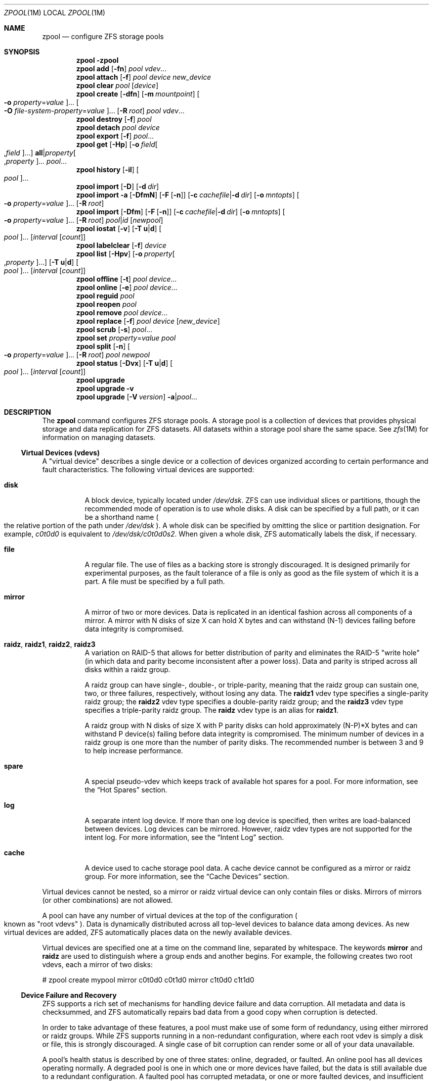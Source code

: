 .\"
.\" CDDL HEADER START
.\"
.\" The contents of this file are subject to the terms of the
.\" Common Development and Distribution License (the "License").
.\" You may not use this file except in compliance with the License.
.\"
.\" You can obtain a copy of the license at usr/src/OPENSOLARIS.LICENSE
.\" or http://www.opensolaris.org/os/licensing.
.\" See the License for the specific language governing permissions
.\" and limitations under the License.
.\"
.\" When distributing Covered Code, include this CDDL HEADER in each
.\" file and include the License file at usr/src/OPENSOLARIS.LICENSE.
.\" If applicable, add the following below this CDDL HEADER, with the
.\" fields enclosed by brackets "[]" replaced with your own identifying
.\" information: Portions Copyright [yyyy] [name of copyright owner]
.\"
.\" CDDL HEADER END
.\"
.\"
.\" Copyright (c) 2007, Sun Microsystems, Inc. All Rights Reserved.
.\" Copyright (c) 2013 by Delphix. All rights reserved.
.\" Copyright 2016 Nexenta Systems, Inc.
.\"
.Dd March 30, 2016
.Dt ZPOOL 1M
.Os
.Sh NAME
.Nm zpool
.Nd configure ZFS storage pools
.Sh SYNOPSIS
.Nm
.Fl \?
.Nm
.Cm add
.Op Fl fn
.Ar pool vdev Ns ...
.Nm
.Cm attach
.Op Fl f
.Ar pool device new_device
.Nm
.Cm clear
.Ar pool
.Op Ar device
.Nm
.Cm create
.Op Fl dfn
.Op Fl m Ar mountpoint
.Oo Fl o Ar property Ns = Ns Ar value Oc Ns ...
.Oo Fl O Ar file-system-property Ns = Ns Ar value Oc Ns ...
.Op Fl R Ar root
.Ar pool vdev Ns ...
.Nm
.Cm destroy
.Op Fl f
.Ar pool
.Nm
.Cm detach
.Ar pool device
.Nm
.Cm export
.Op Fl f
.Ar pool Ns ...
.Nm
.Cm get
.Op Fl Hp
.Op Fl o Ar field Ns Oo , Ns Ar field Oc Ns ...
.Sy all Ns | Ns Ar property Ns Oo , Ns Ar property Oc Ns ...
.Ar pool Ns ...
.Nm
.Cm history
.Op Fl il
.Oo Ar pool Oc Ns ...
.Nm
.Cm import
.Op Fl D
.Op Fl d Ar dir
.Nm
.Cm import
.Fl a
.Op Fl DfmN
.Op Fl F Op Fl n
.Op Fl c Ar cachefile Ns | Ns Fl d Ar dir
.Op Fl o Ar mntopts
.Oo Fl o Ar property Ns = Ns Ar value Oc Ns ...
.Op Fl R Ar root
.Nm
.Cm import
.Op Fl Dfm
.Op Fl F Op Fl n
.Op Fl c Ar cachefile Ns | Ns Fl d Ar dir
.Op Fl o Ar mntopts
.Oo Fl o Ar property Ns = Ns Ar value Oc Ns ...
.Op Fl R Ar root
.Ar pool Ns | Ns Ar id
.Op Ar newpool
.Nm
.Cm iostat
.Op Fl v
.Op Fl T Sy u Ns | Ns Sy d
.Oo Ar pool Oc Ns ...
.Op Ar interval Op Ar count
.Nm
.Cm labelclear
.Op Fl f
.Ar device
.Nm
.Cm list
.Op Fl Hpv
.Op Fl o Ar property Ns Oo , Ns Ar property Oc Ns ...
.Op Fl T Sy u Ns | Ns Sy d
.Oo Ar pool Oc Ns ...
.Op Ar interval Op Ar count
.Nm
.Cm offline
.Op Fl t
.Ar pool Ar device Ns ...
.Nm
.Cm online
.Op Fl e
.Ar pool Ar device Ns ...
.Nm
.Cm reguid
.Ar pool
.Nm
.Cm reopen
.Ar pool
.Nm
.Cm remove
.Ar pool Ar device Ns ...
.Nm
.Cm replace
.Op Fl f
.Ar pool Ar device Op Ar new_device
.Nm
.Cm scrub
.Op Fl s
.Ar pool Ns ...
.Nm
.Cm set
.Ar property Ns = Ns Ar value
.Ar pool
.Nm
.Cm split
.Op Fl n
.Oo Fl o Ar property Ns = Ns Ar value Oc Ns ...
.Op Fl R Ar root
.Ar pool newpool
.Nm
.Cm status
.Op Fl Dvx
.Op Fl T Sy u Ns | Ns Sy d
.Oo Ar pool Oc Ns ...
.Op Ar interval Op Ar count
.Nm
.Cm upgrade
.Nm
.Cm upgrade
.Fl v
.Nm
.Cm upgrade
.Op Fl V Ar version
.Fl a Ns | Ns Ar pool Ns ...
.Sh DESCRIPTION
The
.Nm
command configures ZFS storage pools. A storage pool is a collection of devices
that provides physical storage and data replication for ZFS datasets. All
datasets within a storage pool share the same space. See
.Xr zfs 1M
for information on managing datasets.
.Ss Virtual Devices (vdevs)
A "virtual device" describes a single device or a collection of devices
organized according to certain performance and fault characteristics. The
following virtual devices are supported:
.Bl -tag -width Ds
.It Sy disk
A block device, typically located under
.Pa /dev/dsk .
ZFS can use individual slices or partitions, though the recommended mode of
operation is to use whole disks. A disk can be specified by a full path, or it
can be a shorthand name
.Po the relative portion of the path under
.Pa /dev/dsk
.Pc .
A whole disk can be specified by omitting the slice or partition designation.
For example,
.Pa c0t0d0
is equivalent to
.Pa /dev/dsk/c0t0d0s2 .
When given a whole disk, ZFS automatically labels the disk, if necessary.
.It Sy file
A regular file. The use of files as a backing store is strongly discouraged. It
is designed primarily for experimental purposes, as the fault tolerance of a
file is only as good as the file system of which it is a part. A file must be
specified by a full path.
.It Sy mirror
A mirror of two or more devices. Data is replicated in an identical fashion
across all components of a mirror. A mirror with N disks of size X can hold X
bytes and can withstand (N-1) devices failing before data integrity is
compromised.
.It Sy raidz , raidz1 , raidz2 , raidz3
A variation on RAID-5 that allows for better distribution of parity and
eliminates the RAID-5
.Qq write hole
.Pq in which data and parity become inconsistent after a power loss .
Data and parity is striped across all disks within a raidz group.
.Pp
A raidz group can have single-, double-, or triple-parity, meaning that the
raidz group can sustain one, two, or three failures, respectively, without
losing any data. The
.Sy raidz1
vdev type specifies a single-parity raidz group; the
.Sy raidz2
vdev type specifies a double-parity raidz group; and the
.Sy raidz3
vdev type specifies a triple-parity raidz group. The
.Sy raidz
vdev type is an alias for
.Sy raidz1 .
.Pp
A raidz group with N disks of size X with P parity disks can hold approximately
(N-P)*X bytes and can withstand P device(s) failing before data integrity is
compromised. The minimum number of devices in a raidz group is one more than
the number of parity disks. The recommended number is between 3 and 9 to help
increase performance.
.It Sy spare
A special pseudo-vdev which keeps track of available hot spares for a pool. For
more information, see the
.Sx Hot Spares
section.
.It Sy log
A separate intent log device. If more than one log device is specified, then
writes are load-balanced between devices. Log devices can be mirrored. However,
raidz vdev types are not supported for the intent log. For more information,
see the
.Sx Intent Log
section.
.It Sy cache
A device used to cache storage pool data. A cache device cannot be configured
as a mirror or raidz group. For more information, see the
.Sx Cache Devices
section.
.El
.Pp
Virtual devices cannot be nested, so a mirror or raidz virtual device can only
contain files or disks. Mirrors of mirrors
.Pq or other combinations
are not allowed.
.Pp
A pool can have any number of virtual devices at the top of the configuration
.Po known as
.Qq root vdevs
.Pc .
Data is dynamically distributed across all top-level devices to balance data
among devices. As new virtual devices are added, ZFS automatically places data
on the newly available devices.
.Pp
Virtual devices are specified one at a time on the command line, separated by
whitespace. The keywords
.Sy mirror
and
.Sy raidz
are used to distinguish where a group ends and another begins. For example,
the following creates two root vdevs, each a mirror of two disks:
.Bd -literal
# zpool create mypool mirror c0t0d0 c0t1d0 mirror c1t0d0 c1t1d0
.Ed
.Ss Device Failure and Recovery
ZFS supports a rich set of mechanisms for handling device failure and data
corruption. All metadata and data is checksummed, and ZFS automatically repairs
bad data from a good copy when corruption is detected.
.Pp
In order to take advantage of these features, a pool must make use of some form
of redundancy, using either mirrored or raidz groups. While ZFS supports
running in a non-redundant configuration, where each root vdev is simply a disk
or file, this is strongly discouraged. A single case of bit corruption can
render some or all of your data unavailable.
.Pp
A pool's health status is described by one of three states: online, degraded,
or faulted. An online pool has all devices operating normally. A degraded pool
is one in which one or more devices have failed, but the data is still
available due to a redundant configuration. A faulted pool has corrupted
metadata, or one or more faulted devices, and insufficient replicas to continue
functioning.
.Pp
The health of the top-level vdev, such as mirror or raidz device, is
potentially impacted by the state of its associated vdevs, or component
devices. A top-level vdev or component device is in one of the following
states:
.Bl -tag -width "DEGRADED"
.It Sy DEGRADED
One or more top-level vdevs is in the degraded state because one or more
component devices are offline. Sufficient replicas exist to continue
functioning.
.Pp
One or more component devices is in the degraded or faulted state, but
sufficient replicas exist to continue functioning. The underlying conditions
are as follows:
.Bl -bullet
.It
The number of checksum errors exceeds acceptable levels and the device is
degraded as an indication that something may be wrong. ZFS continues to use the
device as necessary.
.It
The number of I/O errors exceeds acceptable levels. The device could not be
marked as faulted because there are insufficient replicas to continue
functioning.
.El
.It Sy FAULTED
One or more top-level vdevs is in the faulted state because one or more
component devices are offline. Insufficient replicas exist to continue
functioning.
.Pp
One or more component devices is in the faulted state, and insufficient
replicas exist to continue functioning. The underlying conditions are as
follows:
.Bl -bullet
.It
The device could be opened, but the contents did not match expected values.
.It
The number of I/O errors exceeds acceptable levels and the device is faulted to
prevent further use of the device.
.El
.It Sy OFFLINE
The device was explicitly taken offline by the
.Nm zpool Cm offline
command.
.It Sy ONLINE
The device is online and functioning.
.It Sy REMOVED
The device was physically removed while the system was running. Device removal
detection is hardware-dependent and may not be supported on all platforms.
.It Sy UNAVAIL
The device could not be opened. If a pool is imported when a device was
unavailable, then the device will be identified by a unique identifier instead
of its path since the path was never correct in the first place.
.El
.Pp
If a device is removed and later re-attached to the system, ZFS attempts
to put the device online automatically. Device attach detection is
hardware-dependent and might not be supported on all platforms.
.Ss Hot Spares
ZFS allows devices to be associated with pools as
.Qq hot spares .
These devices are not actively used in the pool, but when an active device
fails, it is automatically replaced by a hot spare. To create a pool with hot
spares, specify a
.Sy spare
vdev with any number of devices. For example,
.Bd -literal
# zpool create pool mirror c0d0 c1d0 spare c2d0 c3d0
.Ed
.Pp
Spares can be shared across multiple pools, and can be added with the
.Nm zpool Cm add
command and removed with the
.Nm zpool Cm remove
command. Once a spare replacement is initiated, a new
.Sy spare
vdev is created within the configuration that will remain there until the
original device is replaced. At this point, the hot spare becomes available
again if another device fails.
.Pp
If a pool has a shared spare that is currently being used, the pool can not be
exported since other pools may use this shared spare, which may lead to
potential data corruption.
.Pp
An in-progress spare replacement can be cancelled by detaching the hot spare.
If the original faulted device is detached, then the hot spare assumes its
place in the configuration, and is removed from the spare list of all active
pools.
.Pp
Spares cannot replace log devices.
.Ss Intent Log
The ZFS Intent Log (ZIL) satisfies POSIX requirements for synchronous
transactions. For instance, databases often require their transactions to be on
stable storage devices when returning from a system call. NFS and other
applications can also use
.Xr fsync 3C
to ensure data stability. By default, the intent log is allocated from blocks
within the main pool. However, it might be possible to get better performance
using separate intent log devices such as NVRAM or a dedicated disk. For
example:
.Bd -literal
# zpool create pool c0d0 c1d0 log c2d0
.Ed
.Pp
Multiple log devices can also be specified, and they can be mirrored. See the
.Sx EXAMPLES
section for an example of mirroring multiple log devices.
.Pp
Log devices can be added, replaced, attached, detached, and imported and
exported as part of the larger pool. Mirrored log devices can be removed by
specifying the top-level mirror for the log.
.Ss Cache Devices
Devices can be added to a storage pool as
.Qq cache devices .
These devices provide an additional layer of caching between main memory and
disk. For read-heavy workloads, where the working set size is much larger than
what can be cached in main memory, using cache devices allow much more of this
working set to be served from low latency media. Using cache devices provides
the greatest performance improvement for random read-workloads of mostly static
content.
.Pp
To create a pool with cache devices, specify a
.Sy cache
vdev with any number of devices. For example:
.Bd -literal
# zpool create pool c0d0 c1d0 cache c2d0 c3d0
.Ed
.Pp
Cache devices cannot be mirrored or part of a raidz configuration. If a read
error is encountered on a cache device, that read I/O is reissued to the
original storage pool device, which might be part of a mirrored or raidz
configuration.
.Pp
The content of the cache devices is considered volatile, as is the case with
other system caches.
.Ss Properties
Each pool has several properties associated with it. Some properties are
read-only statistics while others are configurable and change the behavior of
the pool.
.Pp
The following are read-only properties:
.Bl -tag -width Ds
.It Sy available
Amount of storage available within the pool. This property can also be referred
to by its shortened column name,
.Sy avail .
.It Sy capacity
Percentage of pool space used. This property can also be referred to by its
shortened column name,
.Sy cap .
.It Sy expandsize
Amount of uninitialized space within the pool or device that can be used to
increase the total capacity of the pool.  Uninitialized space consists of
any space on an EFI labeled vdev which has not been brought online
(i.e. zpool online -e).  This space occurs when a LUN is dynamically expanded.
.RE

.sp
.ne 2
.mk
.na
\fB\fBfragmentation\fR\fR
.ad
.RS 20n
.rt
The amount of fragmentation in the pool.
.It Sy free
The amount of free space available in the pool.
.It Sy freeing
After a file system or snapshot is destroyed, the space it was using is
returned to the pool asynchronously.
.Sy freeing
is the amount of space remaining to be reclaimed. Over time
.Sy freeing
will decrease while
.Sy free
increases.
.It Sy health
The current health of the pool. Health can be one of
.Sy ONLINE , DEGRADED , FAULTED , OFFLINE, REMOVED , UNAVAIL .
.It Sy guid
A unique identifier for the pool.
.It Sy size
Total size of the storage pool.
.It Sy unsupported@ Ns Em feature_guid
Information about unsupported features that are enabled on the pool. See
.Xr zpool-features 5
for details.
.It Sy used
Amount of storage space used within the pool.
.El
.Pp
The space usage properties report actual physical space available to the
storage pool. The physical space can be different from the total amount of
space that any contained datasets can actually use. The amount of space used in
a raidz configuration depends on the characteristics of the data being
written. In addition, ZFS reserves some space for internal accounting
that the
.Xr zfs 1M
command takes into account, but the
.Nm
command does not. For non-full pools of a reasonable size, these effects should
be invisible. For small pools, or pools that are close to being completely
full, these discrepancies may become more noticeable.
.Pp
The following property can be set at creation time and import time:
.Bl -tag -width Ds
.It Sy altroot
Alternate root directory. If set, this directory is prepended to any mount
points within the pool. This can be used when examining an unknown pool where
the mount points cannot be trusted, or in an alternate boot environment, where
the typical paths are not valid.
.Sy altroot
is not a persistent property. It is valid only while the system is up. Setting
.Sy altroot
defaults to using
.Sy cachefile Ns = Ns Sy none ,
though this may be overridden using an explicit setting.
.El
.Pp
The following property can be set only at creation time:
.Bl -tag -width Ds
.It Sy ashift
Pool sector size exponent, to the power of 2 (internally referred to
as "ashift"). I/O operations will be aligned to the specified size
boundaries. Additionally, the minimum (disk) write size will be set to
the specified size, so this represents a space vs. performance
trade-off. The typical case for setting this property is when
performance is important and the underlying disks use 4KiB sectors but
report 512B sectors to the OS (for compatibility reasons); in that
case, set
.Sy ashift=12
(which is 1<<12 = 4096).
.Pp
For optimal performance, the pool sector size should be greater than
or equal to the sector size of the underlying disks. Since the
property cannot be changed after pool creation, if in a given pool,
you
.Sy ever
want to use drives that
.Sy report
4KiB sectors, you must set
.Sy ashift=12
at pool creation time.
.Pp
Keep in mind is that the
.Sy ashift
is
.Sy vdev
specific and is not a
.Sy pool
global.  This means that when adding new vdevs to an existing pool you
may need to specify the
.Sy ashift.
.El
.Pp
The following property can be set only at import time:
.Bl -tag -width Ds
.It Sy readonly Ns = Ns Sy on Ns | Ns Sy off
If set to
.Sy on ,
the pool will be imported in read-only mode. This property can also be referred
to by its shortened column name,
.Sy rdonly .
.El
.Pp
The following properties can be set at creation time and import time, and later
changed with the
.Nm zpool Cm set
command:
.Bl -tag -width Ds
.It Sy autoexpand Ns = Ns Sy on Ns | Ns Sy off
Controls automatic pool expansion when the underlying LUN is grown. If set to
.Sy on ,
the pool will be resized according to the size of the expanded device. If the
device is part of a mirror or raidz then all devices within that mirror/raidz
group must be expanded before the new space is made available to the pool. The
default behavior is
.Sy off .
This property can also be referred to by its shortened column name,
.Sy expand .
.It Sy autoreplace Ns = Ns Sy on Ns | Ns Sy off
Controls automatic device replacement. If set to
.Sy off ,
device replacement must be initiated by the administrator by using the
.Nm zpool Cm replace
command. If set to
.Sy on ,
any new device, found in the same physical location as a device that previously
belonged to the pool, is automatically formatted and replaced. The default
behavior is
.Sy off .
This property can also be referred to by its shortened column name,
.Sy replace .
.It Sy bootfs Ns = Ns Ar pool Ns / Ns Ar dataset
Identifies the default bootable dataset for the root pool. This property is
expected to be set mainly by the installation and upgrade programs.
.It Sy cachefile Ns = Ns Ar path Ns | Ns Sy none
Controls the location of where the pool configuration is cached. Discovering
all pools on system startup requires a cached copy of the configuration data
that is stored on the root file system. All pools in this cache are
automatically imported when the system boots. Some environments, such as
install and clustering, need to cache this information in a different location
so that pools are not automatically imported. Setting this property caches the
pool configuration in a different location that can later be imported with
.Nm zpool Cm import Fl c .
Setting it to the special value
.Sy none
creates a temporary pool that is never cached, and the special value
.Qq
.Pq empty string
uses the default location.
.Pp
Multiple pools can share the same cache file. Because the kernel destroys and
recreates this file when pools are added and removed, care should be taken when
attempting to access this file. When the last pool using a
.Sy cachefile
is exported or destroyed, the file is removed.
.It Sy comment Ns = Ns Ar text
A text string consisting of printable ASCII characters that will be stored
such that it is available even if the pool becomes faulted.  An administrator
can provide additional information about a pool using this property.
.It Sy dedupditto Ns = Ns Ar number
Threshold for the number of block ditto copies. If the reference count for a
deduplicated block increases above this number, a new ditto copy of this block
is automatically stored. The default setting is
.Sy 0
which causes no ditto copies to be created for deduplicated blocks. The miniumum
legal nonzero setting is
.Sy 100 .
.It Sy delegation Ns = Ns Sy on Ns | Ns Sy off
Controls whether a non-privileged user is granted access based on the dataset
permissions defined on the dataset. See
.Xr zfs 1M
for more information on ZFS delegated administration.
.It Sy failmode Ns = Ns Sy wait Ns | Ns Sy continue Ns | Ns Sy panic
Controls the system behavior in the event of catastrophic pool failure. This
condition is typically a result of a loss of connectivity to the underlying
storage device(s) or a failure of all devices within the pool. The behavior of
such an event is determined as follows:
.Bl -tag -width "continue"
.It Sy wait
Blocks all I/O access until the device connectivity is recovered and the errors
are cleared. This is the default behavior.
.It Sy continue
Returns
.Er EIO
to any new write I/O requests but allows reads to any of the remaining healthy
devices. Any write requests that have yet to be committed to disk would be
blocked.
.It Sy panic
Prints out a message to the console and generates a system crash dump.
.El
.It Sy feature@ Ns Ar feature_name Ns = Ns Sy enabled
The value of this property is the current state of
.Ar feature_name .
The only valid value when setting this property is
.Sy enabled
which moves
.Ar feature_name
to the enabled state. See
.Xr zpool-features 5
for details on feature states.
.It Sy listsnaps Ns = Ns Sy on Ns | Ns Sy off
Controls whether information about snapshots associated with this pool is
output when
.Nm zfs Cm list
is run without the
.Fl t
option. The default value is
.Sy off .
.It Sy version Ns = Ns Ar version
The current on-disk version of the pool. This can be increased, but never
decreased. The preferred method of updating pools is with the
.Nm zpool Cm upgrade
command, though this property can be used when a specific version is needed for
backwards compatibility. Once feature flags is enabled on a pool this property
will no longer have a value.
.El
.Ss Subcommands
All subcommands that modify state are logged persistently to the pool in their
original form.
.Pp
The
.Nm
command provides subcommands to create and destroy storage pools, add capacity
to storage pools, and provide information about the storage pools. The
following subcommands are supported:
.Bl -tag -width Ds
.It Xo
.Nm
.Fl
.Xc
Displays a help message.
.It Xo
.Nm
.Cm add
.Op Fl fn
.Ar pool vdev Ns ...
.Xc
Adds the specified virtual devices to the given pool. The
.Ar vdev
specification is described in the
.Sx Virtual Devices
section. The behavior of the
.Fl f
option, and the device checks performed are described in the
.Nm zpool Cm create
subcommand.
.Bl -tag -width Ds
.It Fl f
Forces use of
.Ar vdev Ns s ,
even if they appear in use or specify a conflicting replication level. Not all
devices can be overridden in this manner.
.It Fl n
Displays the configuration that would be used without actually adding the
.Ar vdev Ns s .
The actual pool creation can still fail due to insufficient privileges or
device sharing.
.El
.It Xo
.Nm
.Cm attach
.Op Fl f
.Ar pool device new_device
.Xc
Attaches
.Ar new_device
to the existing
.Ar device .
The existing device cannot be part of a raidz configuration. If
.Ar device
is not currently part of a mirrored configuration,
.Ar device
automatically transforms into a two-way mirror of
.Ar device
and
.Ar new_device .
If
.Ar device
is part of a two-way mirror, attaching
.Ar new_device
creates a three-way mirror, and so on. In either case,
.Ar new_device
begins to resilver immediately.
.Bl -tag -width Ds
.It Fl f
Forces use of
.Ar new_device ,
even if its appears to be in use. Not all devices can be overridden in this
manner.
.El
.It Xo
.Nm
.Cm clear
.Ar pool
.Op Ar device
.Xc
Clears device errors in a pool. If no arguments are specified, all device
errors within the pool are cleared. If one or more devices is specified, only
those errors associated with the specified device or devices are cleared.
.It Xo
.Nm
.Cm create
.Op Fl dfn
.Op Fl m Ar mountpoint
.Oo Fl o Ar property Ns = Ns Ar value Oc Ns ...
.Oo Fl O Ar file-system-property Ns = Ns Ar value Oc Ns ...
.Op Fl R Ar root
.Ar pool vdev Ns ...
.Xc
Creates a new storage pool containing the virtual devices specified on the
command line. The pool name must begin with a letter, and can only contain
alphanumeric characters as well as underscore
.Pq Qq Sy _ ,
dash
.Pq Qq Sy - ,
and period
.Pq Qq Sy \&. .
The pool names
.Sy mirror ,
.Sy raidz ,
.Sy spare
and
.Sy log
are reserved, as are names beginning with the pattern
.Sy c[0-9] .
The
.Ar vdev
specification is described in the
.Sx Virtual Devices
section.
.Pp
The command verifies that each device specified is accessible and not currently
in use by another subsystem. There are some uses, such as being currently
mounted, or specified as the dedicated dump device, that prevents a device from
ever being used by ZFS . Other uses, such as having a preexisting UFS file
system, can be overridden with the
.Fl f
option.
.Pp
The command also checks that the replication strategy for the pool is
consistent. An attempt to combine redundant and non-redundant storage in a
single pool, or to mix disks and files, results in an error unless
.Fl f
is specified. The use of differently sized devices within a single raidz or
mirror group is also flagged as an error unless
.Fl f
is specified.
.Pp
Unless the
.Fl R
option is specified, the default mount point is
.Pa / Ns Ar pool .
The mount point must not exist or must be empty, or else the root dataset
cannot be mounted. This can be overridden with the
.Fl m
option.
.Pp
By default all supported features are enabled on the new pool unless the
.Fl d
option is specified.
.Bl -tag -width Ds
.It Fl d
Do not enable any features on the new pool. Individual features can be enabled
by setting their corresponding properties to
.Sy enabled
with the
.Fl o
option. See
.Xr zpool-features 5
for details about feature properties.
.It Fl f
Forces use of
.Ar vdev Ns s ,
even if they appear in use or specify a conflicting replication level. Not all
devices can be overridden in this manner.
.It Fl m Ar mountpoint
Sets the mount point for the root dataset. The default mount point is
.Pa /pool
or
.Pa altroot/pool
if
.Ar altroot
is specified. The mount point must be an absolute path,
.Sy legacy ,
or
.Sy none .
For more information on dataset mount points, see
.Xr zfs 1M .
.It Fl n
Displays the configuration that would be used without actually creating the
pool. The actual pool creation can still fail due to insufficient privileges or
device sharing.
.It Fl o Ar property Ns = Ns Ar value
Sets the given pool properties. See the
.Sx Properties
section for a list of valid properties that can be set.
.It Fl O Ar file-system-property Ns = Ns Ar value
Sets the given file system properties in the root file system of the pool. See
the
.Sx Properties
section of
.Xr zfs 1M
for a list of valid properties that can be set.
.It Fl R Ar root
Equivalent to
.Fl o Sy cachefile Ns = Ns Sy none Fl o Sy altroot Ns = Ns Ar root
.El
.It Xo
.Nm
.Cm destroy
.Op Fl f
.Ar pool
.Xc
Destroys the given pool, freeing up any devices for other use. This command
tries to unmount any active datasets before destroying the pool.
.Bl -tag -width Ds
.It Fl f
Forces any active datasets contained within the pool to be unmounted.
.El
.It Xo
.Nm
.Cm detach
.Ar pool device
.Xc
Detaches
.Ar device
from a mirror. The operation is refused if there are no other valid replicas of
the data.
.It Xo
.Nm
.Cm export
.Op Fl f
.Ar pool Ns ...
.Xc
Exports the given pools from the system. All devices are marked as exported,
but are still considered in use by other subsystems. The devices can be moved
between systems
.Pq even those of different endianness
and imported as long as a sufficient number of devices are present.
.Pp
Before exporting the pool, all datasets within the pool are unmounted. A pool
can not be exported if it has a shared spare that is currently being used.
.Pp
For pools to be portable, you must give the
.Nm
command whole disks, not just slices, so that ZFS can label the disks with
portable EFI labels. Otherwise, disk drivers on platforms of different
endianness will not recognize the disks.
.Bl -tag -width Ds
.It Fl f
Forcefully unmount all datasets, using the
.Nm unmount Fl f
command.
.Pp
This command will forcefully export the pool even if it has a shared spare that
is currently being used. This may lead to potential data corruption.
.El
.It Xo
.Nm
.Cm get
.Op Fl Hp
.Op Fl o Ar field Ns Oo , Ns Ar field Oc Ns ...
.Sy all Ns | Ns Ar property Ns Oo , Ns Ar property Oc Ns ...
.Ar pool Ns ...
.Xc
Retrieves the given list of properties
.Po
or all properties if
.Sy all
is used
.Pc
for the specified storage pool(s). These properties are displayed with
the following fields:
.Bd -literal
        name          Name of storage pool
        property      Property name
        value         Property value
        source        Property source, either 'default' or 'local'.
.Ed
.Pp
See the
.Sx Properties
section for more information on the available pool properties.
.Bl -tag -width Ds
.It Fl H
Scripted mode. Do not display headers, and separate fields by a single tab
instead of arbitrary space.
.It Fl o Ar field
A comma-separated list of columns to display.
.Sy name Ns , Ns Sy property Ns , Ns Sy value Ns , Ns Sy source
is the default value.
.It Fl p
Display numbers in parsable (exact) values.
.El
.It Xo
.Nm
.Cm history
.Op Fl il
.Oo Ar pool Oc Ns ...
.Xc
Displays the command history of the specified pool(s) or all pools if no pool is
specified.
.Bl -tag -width Ds
.It Fl i
Displays internally logged ZFS events in addition to user initiated events.
.It Fl l
Displays log records in long format, which in addition to standard format
includes, the user name, the hostname, and the zone in which the operation was
performed.
.El
.It Xo
.Nm
.Cm import
.Op Fl D
.Op Fl d Ar dir
.Xc
Lists pools available to import. If the
.Fl d
option is not specified, this command searches for devices in
.Pa /dev/dsk .
The
.Fl d
option can be specified multiple times, and all directories are searched. If the
device appears to be part of an exported pool, this command displays a summary
of the pool with the name of the pool, a numeric identifier, as well as the vdev
layout and current health of the device for each device or file. Destroyed
pools, pools that were previously destroyed with the
.Nm zpool Cm destroy
command, are not listed unless the
.Fl D
option is specified.
.Pp
The numeric identifier is unique, and can be used instead of the pool name when
multiple exported pools of the same name are available.
.Bl -tag -width Ds
.It Fl c Ar cachefile
Reads configuration from the given
.Ar cachefile
that was created with the
.Sy cachefile
pool property. This
.Ar cachefile
is used instead of searching for devices.
.It Fl d Ar dir
Searches for devices or files in
.Ar dir .
The
.Fl d
option can be specified multiple times.
.It Fl D
Lists destroyed pools only.
.El
.It Xo
.Nm
.Cm import
.Fl a
.Op Fl DfmN
.Op Fl F Op Fl n
.Op Fl c Ar cachefile Ns | Ns Fl d Ar dir
.Op Fl o Ar mntopts
.Oo Fl o Ar property Ns = Ns Ar value Oc Ns ...
.Op Fl R Ar root
.Xc
Imports all pools found in the search directories. Identical to the previous
command, except that all pools with a sufficient number of devices available are
imported. Destroyed pools, pools that were previously destroyed with the
.Nm zpool Cm destroy
command, will not be imported unless the
.Fl D
option is specified.
.Bl -tag -width Ds
.It Fl a
Searches for and imports all pools found.
.It Fl c Ar cachefile
Reads configuration from the given
.Ar cachefile
that was created with the
.Sy cachefile
pool property. This
.Ar cachefile
is used instead of searching for devices.
.It Fl d Ar dir
Searches for devices or files in
.Ar dir .
The
.Fl d
option can be specified multiple times. This option is incompatible with the
.Fl c
option.
.It Fl D
Imports destroyed pools only. The
.Fl f
option is also required.
.It Fl f
Forces import, even if the pool appears to be potentially active.
.It Fl F
Recovery mode for a non-importable pool. Attempt to return the pool to an
importable state by discarding the last few transactions. Not all damaged pools
can be recovered by using this option. If successful, the data from the
discarded transactions is irretrievably lost. This option is ignored if the pool
is importable or already imported.
.It Fl m
Allows a pool to import when there is a missing log device. Recent transactions
can be lost because the log device will be discarded.
.It Fl n
Used with the
.Fl F
recovery option. Determines whether a non-importable pool can be made importable
again, but does not actually perform the pool recovery. For more details about
pool recovery mode, see the
.Fl F
option, above.
.It Fl N
Import the pool without mounting any file systems.
.It Fl o Ar mntopts
Comma-separated list of mount options to use when mounting datasets within the
pool. See
.Xr zfs 1M
for a description of dataset properties and mount options.
.It Fl o Ar property Ns = Ns Ar value
Sets the specified property on the imported pool. See the
.Sx Properties
section for more information on the available pool properties.
.It Fl R Ar root
Sets the
.Sy cachefile
property to
.Sy none
and the
.Sy altroot
property to
.Ar root .
.El
.It Xo
.Nm
.Cm import
.Op Fl Dfm
.Op Fl F Op Fl n
.Op Fl c Ar cachefile Ns | Ns Fl d Ar dir
.Op Fl o Ar mntopts
.Oo Fl o Ar property Ns = Ns Ar value Oc Ns ...
.Op Fl R Ar root
.Ar pool Ns | Ns Ar id
.Op Ar newpool
.Xc
Imports a specific pool. A pool can be identified by its name or the numeric
identifier. If
.Ar newpool
is specified, the pool is imported using the name
.Ar newpool .
Otherwise, it is imported with the same name as its exported name.
.Pp
If a device is removed from a system without running
.Nm zpool Cm export
first, the device appears as potentially active. It cannot be determined if
this was a failed export, or whether the device is really in use from another
host. To import a pool in this state, the
.Fl f
option is required.
.Bl -tag -width Ds
.It Fl c Ar cachefile
Reads configuration from the given
.Ar cachefile
that was created with the
.Sy cachefile
pool property. This
.Ar cachefile
is used instead of searching for devices.
.It Fl d Ar dir
Searches for devices or files in
.Ar dir .
The
.Fl d
option can be specified multiple times. This option is incompatible with the
.Fl c
option.
.It Fl D
Imports destroyed pool. The
.Fl f
option is also required.
.It Fl f
Forces import, even if the pool appears to be potentially active.
.It Fl F
Recovery mode for a non-importable pool. Attempt to return the pool to an
importable state by discarding the last few transactions. Not all damaged pools
can be recovered by using this option. If successful, the data from the
discarded transactions is irretrievably lost. This option is ignored if the pool
is importable or already imported.
.It Fl m
Allows a pool to import when there is a missing log device. Recent transactions
can be lost because the log device will be discarded.
.It Fl n
Used with the
.Fl F
recovery option. Determines whether a non-importable pool can be made importable
again, but does not actually perform the pool recovery. For more details about
pool recovery mode, see the
.Fl F
option, above.
.It Fl o Ar mntopts
Comma-separated list of mount options to use when mounting datasets within the
pool. See
.Xr zfs 1M
for a description of dataset properties and mount options.
.It Fl o Ar property Ns = Ns Ar value
Sets the specified property on the imported pool. See the
.Sx Properties
section for more information on the available pool properties.
.It Fl R Ar root
Sets the
.Sy cachefile
property to
.Sy none
and the
.Sy altroot
property to
.Ar root .
.El
.It Xo
.Nm
.Cm iostat
.Op Fl v
.Op Fl T Sy u Ns | Ns Sy d
.Oo Ar pool Oc Ns ...
.Op Ar interval Op Ar count
.Xc
Displays I/O statistics for the given pools. When given an
.Ar interval ,
the statistics are printed every
.Ar interval
seconds until ^C is pressed. If no
.Ar pool Ns s
are specified, statistics for every pool in the system is shown. If
.Ar count
is specified, the command exits after
.Ar count
reports are printed.
.Bl -tag -width Ds
.It Fl T Sy u Ns | Ns Sy d
Display a time stamp. Specify
.Sy u
for a printed representation of the internal representation of time. See
.Xr time 2 .
Specify
.Sy d
for standard date format. See
.Xr date 1 .
.It Fl v
Verbose statistics. Reports usage statistics for individual vdevs within the
pool, in addition to the pool-wide statistics.
.El
.It Xo
.Nm
.Cm labelclear
.Op Fl f
.Ar device
.Xc
Removes ZFS label information from the specified
.Ar device .
The
.Ar device
must not be part of an active pool configuration.
.Bl -tag -width Ds
.It Fl f
Treat exported or foreign devices as inactive.
.El
.It Xo
.Nm
.Cm list
.Op Fl Hpv
.Op Fl o Ar property Ns Oo , Ns Ar property Oc Ns ...
.Op Fl T Sy u Ns | Ns Sy d
.Oo Ar pool Oc Ns ...
.Op Ar interval Op Ar count
.Xc
Lists the given pools along with a health status and space usage. If no
.Ar pool Ns s
are specified, all pools in the system are listed. When given an
.Ar interval ,
the information is printed every
.Ar interval
seconds until ^C is pressed. If
.Ar count
is specified, the command exits after
.Ar count
reports are printed.
.Bl -tag -width Ds
.It Fl H
Scripted mode. Do not display headers, and separate fields by a single tab
instead of arbitrary space.
.It Fl o Ar property
Comma-separated list of properties to display. See the
.Sx Properties
section for a list of valid properties. The default list is
.Sy name , size , used , available , fragmentation , expandsize , capacity ,
.Sy dedupratio , health , altroot .
.It Fl p
Display numbers in parsable
.Pq exact
values.
.It Fl T Sy u Ns | Ns Sy d
Display a time stamp. Specify
.Fl u
for a printed representation of the internal representation of time. See
.Xr time 2 .
Specify
.Fl d
for standard date format. See
.Xr date 1 .
.It Fl v
Verbose statistics. Reports usage statistics for individual vdevs within the
pool, in addition to the pool-wise statistics.
.El
.It Xo
.Nm
.Cm offline
.Op Fl t
.Ar pool Ar device Ns ...
.Xc
Takes the specified physical device offline. While the
.Ar device
is offline, no attempt is made to read or write to the device. This command is
not applicable to spares.
.Bl -tag -width Ds
.It Fl t
Temporary. Upon reboot, the specified physical device reverts to its previous
state.
.El
.It Xo
.Nm
.Cm online
.Op Fl e
.Ar pool Ar device Ns ...
.Xc
Brings the specified physical device online. This command is not applicable to
spares.
.Bl -tag -width Ds
.It Fl e
Expand the device to use all available space. If the device is part of a mirror
or raidz then all devices must be expanded before the new space will become
available to the pool.
.El
.It Xo
.Nm
.Cm reguid
.Ar pool
.Xc
Generates a new unique identifier for the pool. You must ensure that all devices
in this pool are online and healthy before performing this action.
.It Xo
.Nm
.Cm reopen
.Ar pool
.Xc
Reopen all the vdevs associated with the pool.
.It Xo
.Nm
.Cm remove
.Ar pool Ar device Ns ...
.Xc
Removes the specified device from the pool. This command currently only supports
removing hot spares, cache, and log devices. A mirrored log device can be
removed by specifying the top-level mirror for the log. Non-log devices that are
part of a mirrored configuration can be removed using the
.Nm zpool Cm detach
command. Non-redundant and raidz devices cannot be removed from a pool.
.It Xo
.Nm
.Cm replace
.Op Fl f
.Ar pool Ar device Op Ar new_device
.Xc
Replaces
.Ar old_device
with
.Ar new_device .
This is equivalent to attaching
.Ar new_device ,
waiting for it to resilver, and then detaching
.Ar old_device .
.Pp
The size of
.Ar new_device
must be greater than or equal to the minimum size of all the devices in a mirror
or raidz configuration.
.Pp
.Ar new_device
is required if the pool is not redundant. If
.Ar new_device
is not specified, it defaults to
.Ar old_device .
This form of replacement is useful after an existing disk has failed and has
been physically replaced. In this case, the new disk may have the same
.Pa /dev/dsk
path as the old device, even though it is actually a different disk. ZFS
recognizes this.
.Bl -tag -width Ds
.It Fl f
Forces use of
.Ar new_device ,
even if its appears to be in use. Not all devices can be overridden in this
manner.
.El
.It Xo
.Nm
.Cm scrub
.Op Fl s
.Ar pool Ns ...
.Xc
Begins a scrub. The scrub examines all data in the specified pools to verify
that it checksums correctly. For replicated
.Pq mirror or raidz
devices, ZFS automatically repairs any damage discovered during the scrub. The
.Nm zpool Cm status
command reports the progress of the scrub and summarizes the results of the
scrub upon completion.
.Pp
Scrubbing and resilvering are very similar operations. The difference is that
resilvering only examines data that ZFS knows to be out of date
.Po
for example, when attaching a new device to a mirror or replacing an existing
device
.Pc ,
whereas scrubbing examines all data to discover silent errors due to hardware
faults or disk failure.
.Pp
Because scrubbing and resilvering are I/O-intensive operations, ZFS only allows
one at a time. If a scrub is already in progress, the
.Nm zpool Cm scrub
command terminates it and starts a new scrub. If a resilver is in progress, ZFS
does not allow a scrub to be started until the resilver completes.
.Bl -tag -width Ds
.It Fl s
Stop scrubbing.
.El
.It Xo
.Nm
.Cm set
.Ar property Ns = Ns Ar value
.Ar pool
.Xc
Sets the given property on the specified pool. See the
.Sx Properties
section for more information on what properties can be set and acceptable
values.
.It Xo
.Nm
.Cm split
.Op Fl n
.Oo Fl o Ar property Ns = Ns Ar value Oc Ns ...
.Op Fl R Ar root
.Ar pool newpool
.Xc
Splits devices off
.Ar pool
creating
.Ar newpool .
All vdevs in
.Ar pool
must be mirrors. At the time of the split,
.Ar newpool
will be a replica of
.Ar pool .
.Bl -tag -width Ds
.It Fl n
Do dry run, do not actually perform the split. Print out the expected
configuration of
.Ar newpool .
.It Fl o Ar property Ns = Ns Ar value
Sets the specified property for
.Ar newpool .
See the
.Sx Properties
section for more information on the available pool properties.
.It Fl R Ar root
Set
.Sy altroot
for
.Ar newpool
to
.Ar root
and automaticaly import it.
.El
.It Xo
.Nm
.Cm status
.Op Fl Dvx
.Op Fl T Sy u Ns | Ns Sy d
.Oo Ar pool Oc Ns ...
.Op Ar interval Op Ar count
.Xc
Displays the detailed health status for the given pools. If no
.Ar pool
is specified, then the status of each pool in the system is displayed. For more
information on pool and device health, see the
.Sx Device Failure and Recovery
section.
.Pp
If a scrub or resilver is in progress, this command reports the percentage done
and the estimated time to completion. Both of these are only approximate,
because the amount of data in the pool and the other workloads on the system can
change.
.Bl -tag -width Ds
.It Fl D
Display a histogram of deduplication statistics, showing the allocated
.Pq physically present on disk
and referenced
.Pq logically referenced in the pool
block counts and sizes by reference count.
.It Fl T Sy u Ns | Ns Sy d
Display a time stamp. Specify
.Fl u
for a printed representation of the internal representation of time. See
.Xr time 2 .
Specify
.Fl d
for standard date format. See
.Xr date 1 .
.It Fl v
Displays verbose data error information, printing out a complete list of all
data errors since the last complete pool scrub.
.It Fl x
Only display status for pools that are exhibiting errors or are otherwise
unavailable. Warnings about pools not using the latest on-disk format will not
be included.
.El
.It Xo
.Nm
.Cm upgrade
.Xc
Displays pools which do not have all supported features enabled and pools
formatted using a legacy ZFS version number. These pools can continue to be
used, but some features may not be available. Use
.Nm zpool Cm upgrade Fl a
to enable all features on all pools.
.It Xo
.Nm
.Cm upgrade
.Fl v
.Xc
Displays legacy ZFS versions supported by the current software. See
.Xr zpool-features 5
for a description of feature flags features supported by the current software.
.It Xo
.Nm
.Cm upgrade
.Op Fl V Ar version
.Fl a Ns | Ns Ar pool Ns ...
.Xc
Enables all supported features on the given pool. Once this is done, the pool
will no longer be accessible on systems that do not support feature flags. See
.Xr zpool-features 5
for details on compatibility with systems that support feature flags, but do not
support all features enabled on the pool.
.Bl -tag -width Ds
.It Fl a
Enables all supported features on all pools.
.It Fl V Ar version
Upgrade to the specified legacy version. If the
.Fl V
flag is specified, no features will be enabled on the pool. This option can only
be used to increase the version number up to the last supported legacy version
number.
.El
.El
.Sh EXIT STATUS
The following exit values are returned:
.Bl -tag -width Ds
.It Sy 0
Successful completion.
.It Sy 1
An error occurred.
.It Sy 2
Invalid command line options were specified.
.El
.Sh EXAMPLES
.Bl -tag -width Ds
.It Sy Example 1 No Creating a RAID-Z Storage Pool
The following command creates a pool with a single raidz root vdev that
consists of six disks.
.Bd -literal
# zpool create tank raidz c0t0d0 c0t1d0 c0t2d0 c0t3d0 c0t4d0 c0t5d0
.Ed
.It Sy Example 2 No Creating a Mirrored Storage Pool
The following command creates a pool with two mirrors, where each mirror
contains two disks.
.Bd -literal
# zpool create tank mirror c0t0d0 c0t1d0 mirror c0t2d0 c0t3d0
.Ed
.It Sy Example 3 No Creating a ZFS Storage Pool by Using Slices
The following command creates an unmirrored pool using two disk slices.
.Bd -literal
# zpool create tank /dev/dsk/c0t0d0s1 c0t1d0s4
.Ed
.It Sy Example 4 No Creating a ZFS Storage Pool by Using Files
The following command creates an unmirrored pool using files. While not
recommended, a pool based on files can be useful for experimental purposes.
.Bd -literal
# zpool create tank /path/to/file/a /path/to/file/b
.Ed
.It Sy Example 5 No Adding a Mirror to a ZFS Storage Pool
The following command adds two mirrored disks to the pool
.Em tank ,
assuming the pool is already made up of two-way mirrors. The additional space
is immediately available to any datasets within the pool.
.Bd -literal
# zpool add tank mirror c1t0d0 c1t1d0
.Ed
.It Sy Example 6 No Listing Available ZFS Storage Pools
The following command lists all available pools on the system. In this case,
the pool
.Em zion
is faulted due to a missing device. The results from this command are similar
to the following:
.Bd -literal
# zpool list
NAME    SIZE  ALLOC   FREE   FRAG  EXPANDSZ    CAP  DEDUP  HEALTH  ALTROOT
rpool  19.9G  8.43G  11.4G    33%         -    42%  1.00x  ONLINE  -
tank   61.5G  20.0G  41.5G    48%         -    32%  1.00x  ONLINE  -
zion       -      -      -      -         -      -      -  FAULTED -
.Ed
.It Sy Example 7 No Destroying a ZFS Storage Pool
The following command destroys the pool
.Em tank
and any datasets contained within.
.Bd -literal
# zpool destroy -f tank
.Ed
.It Sy Example 8 No Exporting a ZFS Storage Pool
The following command exports the devices in pool
.Em tank
so that they can be relocated or later imported.
.Bd -literal
# zpool export tank
.Ed
.It Sy Example 9 No Importing a ZFS Storage Pool
The following command displays available pools, and then imports the pool
.Em tank
for use on the system. The results from this command are similar to the
following:
.Bd -literal
# zpool import
  pool: tank
    id: 15451357997522795478
 state: ONLINE
action: The pool can be imported using its name or numeric identifier.
config:

        tank        ONLINE
          mirror    ONLINE
            c1t2d0  ONLINE
            c1t3d0  ONLINE

# zpool import tank
.Ed
.It Sy Example 10 No Upgrading All ZFS Storage Pools to the Current Version
The following command upgrades all ZFS Storage pools to the current version of
the software.
.Bd -literal
# zpool upgrade -a
This system is currently running ZFS version 2.
.Ed
.It Sy Example 11 No Managing Hot Spares
The following command creates a new pool with an available hot spare:
.Bd -literal
# zpool create tank mirror c0t0d0 c0t1d0 spare c0t2d0
.Ed
.Pp
If one of the disks were to fail, the pool would be reduced to the degraded
state. The failed device can be replaced using the following command:
.Bd -literal
# zpool replace tank c0t0d0 c0t3d0
.Ed
.Pp
Once the data has been resilvered, the spare is automatically removed and is
made available should another device fails. The hot spare can be permanently
removed from the pool using the following command:
.Bd -literal
# zpool remove tank c0t2d0
.Ed
.It Sy Example 12 No Creating a ZFS Pool with Mirrored Separate Intent Logs
The following command creates a ZFS storage pool consisting of two, two-way
mirrors and mirrored log devices:
.Bd -literal
# zpool create pool mirror c0d0 c1d0 mirror c2d0 c3d0 log mirror \e
  c4d0 c5d0
.Ed
.It Sy Example 13 No Adding Cache Devices to a ZFS Pool
The following command adds two disks for use as cache devices to a ZFS storage
pool:
.Bd -literal
# zpool add pool cache c2d0 c3d0
.Ed
.Pp
Once added, the cache devices gradually fill with content from main memory.
Depending on the size of your cache devices, it could take over an hour for
them to fill. Capacity and reads can be monitored using the
.Cm iostat
option as follows:
.Bd -literal
# zpool iostat -v pool 5
.Ed
.It Sy Example 14 No Removing a Mirrored Log Device
The following command removes the mirrored log device
.Sy mirror-2 .
Given this configuration:
.Bd -literal
  pool: tank
 state: ONLINE
 scrub: none requested
config:

         NAME        STATE     READ WRITE CKSUM
         tank        ONLINE       0     0     0
           mirror-0  ONLINE       0     0     0
             c6t0d0  ONLINE       0     0     0
             c6t1d0  ONLINE       0     0     0
           mirror-1  ONLINE       0     0     0
             c6t2d0  ONLINE       0     0     0
             c6t3d0  ONLINE       0     0     0
         logs
           mirror-2  ONLINE       0     0     0
             c4t0d0  ONLINE       0     0     0
             c4t1d0  ONLINE       0     0     0
.Ed
.Pp
The command to remove the mirrored log
.Sy mirror-2
is:
.Bd -literal
# zpool remove tank mirror-2
.Ed
.It Sy Example 15 No Displaying expanded space on a device
The following command dipslays the detailed information for the pool
.Em data .
This pool is comprised of a single raidz vdev where one of its devices
increased its capacity by 10GB. In this example, the pool will not be able to
utilize this extra capacity until all the devices under the raidz vdev have
been expanded.
.Bd -literal
# zpool list -v data
NAME         SIZE  ALLOC   FREE   FRAG  EXPANDSZ    CAP  DEDUP  HEALTH  ALTROOT
data        23.9G  14.6G  9.30G    48%         -    61%  1.00x  ONLINE  -
  raidz1    23.9G  14.6G  9.30G    48%         -
    c1t1d0      -      -      -      -         -
    c1t2d0      -      -      -      -       10G
    c1t3d0      -      -      -      -         -
.Ed
.El
.Sh INTERFACE STABILITY
.Sy Evolving
.Sh SEE ALSO
.Xr zfs 8 ,
.Xr attributes 5 ,
.Xr zpool-features 5
